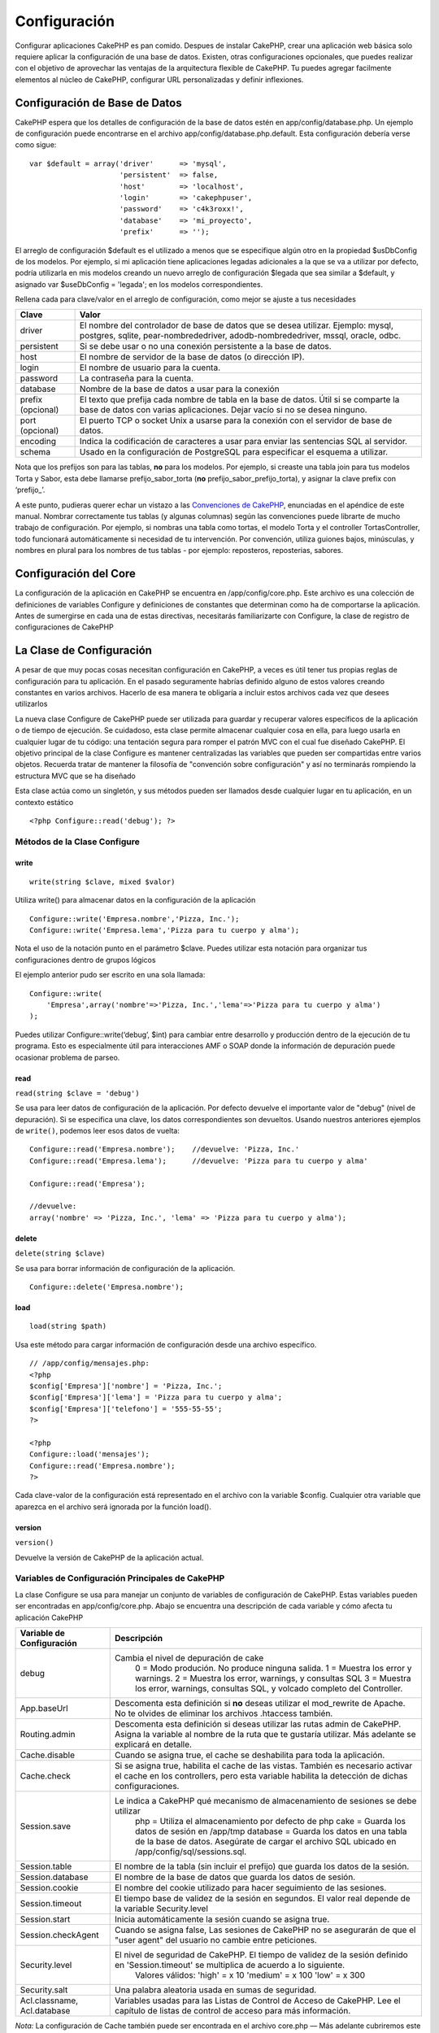 Configuración
#############

Configurar aplicaciones CakePHP es pan comido. Despues de instalar
CakePHP, crear una aplicación web básica solo requiere aplicar la
configuración de una base de datos. Existen, otras configuraciones
opcionales, que puedes realizar con el objetivo de aprovechar las
ventajas de la arquitectura flexible de CakePHP. Tu puedes agregar
facilmente elementos al núcleo de CakePHP, configurar URL personalizadas
y definir inflexiones.

Configuración de Base de Datos
==============================

CakePHP espera que los detalles de configuración de la base de datos
estén en app/config/database.php. Un ejemplo de configuración puede
encontrarse en el archivo app/config/database.php.default. Esta
configuración debería verse como sigue:

::

    var $default = array('driver'      => 'mysql',
                         'persistent'  => false,
                         'host'        => 'localhost',
                         'login'       => 'cakephpuser',
                         'password'    => 'c4k3roxx!',
                         'database'    => 'mi_proyecto',
                         'prefix'      => '');

El arreglo de configuración $default es el utilizado a menos que se
especifique algún otro en la propiedad $usDbConfig de los modelos. Por
ejemplo, si mi aplicación tiene aplicaciones legadas adicionales a la
que se va a utilizar por defecto, podría utilizarla en mis modelos
creando un nuevo arreglo de configuración $legada que sea similar a
$default, y asignado var $useDbConfig = 'legada'; en los modelos
correspondientes.

Rellena cada para clave/valor en el arreglo de configuración, como mejor
se ajuste a tus necesidades

+---------------------+-----------------------------------------------------------------------------------------------------------------------------------------------------------------------+
| Clave               | Valor                                                                                                                                                                 |
+=====================+=======================================================================================================================================================================+
| driver              | El nombre del controlador de base de datos que se desea utilizar. Ejemplo: mysql, postgres, sqlite, pear-nombrededriver, adodb-nombrededriver, mssql, oracle, odbc.   |
+---------------------+-----------------------------------------------------------------------------------------------------------------------------------------------------------------------+
| persistent          | Si se debe usar o no una conexión persistente a la base de datos.                                                                                                     |
+---------------------+-----------------------------------------------------------------------------------------------------------------------------------------------------------------------+
| host                | El nombre de servidor de la base de datos (o dirección IP).                                                                                                           |
+---------------------+-----------------------------------------------------------------------------------------------------------------------------------------------------------------------+
| login               | El nombre de usuario para la cuenta.                                                                                                                                  |
+---------------------+-----------------------------------------------------------------------------------------------------------------------------------------------------------------------+
| password            | La contraseña para la cuenta.                                                                                                                                         |
+---------------------+-----------------------------------------------------------------------------------------------------------------------------------------------------------------------+
| database            | Nombre de la base de datos a usar para la conexión                                                                                                                    |
+---------------------+-----------------------------------------------------------------------------------------------------------------------------------------------------------------------+
| prefix (opcional)   | El texto que prefija cada nombre de tabla en la base de datos. Útil si se comparte la base de datos con varias aplicaciones. Dejar vacío si no se desea ninguno.      |
+---------------------+-----------------------------------------------------------------------------------------------------------------------------------------------------------------------+
| port (opcional)     | El puerto TCP o socket Unix a usarse para la conexión con el servidor de base de datos.                                                                               |
+---------------------+-----------------------------------------------------------------------------------------------------------------------------------------------------------------------+
| encoding            | Indica la codificación de caracteres a usar para enviar las sentencias SQL al servidor.                                                                               |
+---------------------+-----------------------------------------------------------------------------------------------------------------------------------------------------------------------+
| schema              | Usado en la configuración de PostgreSQL para especificar el esquema a utilizar.                                                                                       |
+---------------------+-----------------------------------------------------------------------------------------------------------------------------------------------------------------------+

Nota que los prefijos son para las tablas, **no** para los modelos. Por
ejemplo, si creaste una tabla join para tus modelos Torta y Sabor, esta
debe llamarse prefijo\_sabor\_torta (**no**
prefijo\_sabor\_prefijo\_torta), y asignar la clave prefix con
‘prefijo\_’.

A este punto, pudieras querer echar un vistazo a las `Convenciones de
CakePHP </es/view/22/cakephp-conventions>`_, enunciadas en el apéndice
de este manual. Nombrar correctamente tus tablas (y algunas columnas)
según las convenciones puede librarte de mucho trabajo de configuración.
Por ejemplo, si nombras una tabla como tortas, el modelo Torta y el
controller TortasController, todo funcionará automáticamente si
necesidad de tu intervención. Por convención, utiliza guiones bajos,
minúsculas, y nombres en plural para los nombres de tus tablas - por
ejemplo: reposteros, reposterias, sabores.

Configuración del Core
======================

La configuración de la aplicación en CakePHP se encuentra en
/app/config/core.php. Este archivo es una colección de definiciones de
variables Configure y definiciones de constantes que determinan como ha
de comportarse la aplicación. Antes de sumergirse en cada una de estas
directivas, necesitarás familiarizarte con Configure, la clase de
registro de configuraciones de CakePHP

La Clase de Configuración
=========================

A pesar de que muy pocas cosas necesitan configuración en CakePHP, a
veces es útil tener tus propias reglas de configuración para tu
aplicación. En el pasado seguramente habrías definido alguno de estos
valores creando constantes en varios archivos. Hacerlo de esa manera te
obligaría a incluir estos archivos cada vez que desees utilizarlos

La nueva clase Configure de CakePHP puede ser utilizada para guardar y
recuperar valores específicos de la aplicación o de tiempo de ejecución.
Se cuidadoso, esta clase permite almacenar cualquier cosa en ella, para
luego usarla en cualquier lugar de tu código: una tentación segura para
romper el patrón MVC con el cual fue diseñado CakePHP. El objetivo
principal de la clase Configure es mantener centralizadas las variables
que pueden ser compartidas entre varios objetos. Recuerda tratar de
mantener la filosofía de "convención sobre configuración" y así no
terminarás rompiendo la estructura MVC que se ha diseñado

Esta clase actúa como un singletón, y sus métodos pueden ser llamados
desde cualquier lugar en tu aplicación, en un contexto estático

::

    <?php Configure::read('debug'); ?>

Métodos de la Clase Configure
-----------------------------

write
~~~~~

::

    write(string $clave, mixed $valor)

Utiliza write() para almacenar datos en la configuración de la
aplicación

::

    Configure::write('Empresa.nombre','Pizza, Inc.');
    Configure::write('Empresa.lema','Pizza para tu cuerpo y alma');

Nota el uso de la notación punto en el parámetro $clave. Puedes utilizar
esta notación para organizar tus configuraciones dentro de grupos
lógicos

El ejemplo anterior pudo ser escrito en una sola llamada:

::

    Configure::write(
        'Empresa',array('nombre'=>'Pizza, Inc.','lema'=>'Pizza para tu cuerpo y alma')
    );

Puedes utilizar Configure::write(‘debug’, $int) para cambiar entre
desarrollo y producción dentro de la ejecución de tu programa. Esto es
especialmente útil para interacciones AMF o SOAP donde la información de
depuración puede ocasionar problema de parseo.

read
~~~~

``read(string $clave = 'debug')``

Se usa para leer datos de configuración de la aplicación. Por defecto
devuelve el importante valor de "debug" (nivel de depuración). Si se
especifica una clave, los datos correspondientes son devueltos. Usando
nuestros anteriores ejemplos de ``write()``, podemos leer esos datos de
vuelta:

::

    Configure::read('Empresa.nombre');    //devuelve: 'Pizza, Inc.'
    Configure::read('Empresa.lema');      //devuelve: 'Pizza para tu cuerpo y alma'
     
    Configure::read('Empresa');
     
    //devuelve: 
    array('nombre' => 'Pizza, Inc.', 'lema' => 'Pizza para tu cuerpo y alma');

delete
~~~~~~

``delete(string $clave)``

Se usa para borrar información de configuración de la aplicación.

::

    Configure::delete('Empresa.nombre');

load
~~~~

::

    load(string $path)

Usa este método para cargar información de configuración desde una
archivo específico.

::

    // /app/config/mensajes.php:
    <?php
    $config['Empresa']['nombre'] = 'Pizza, Inc.';
    $config['Empresa']['lema'] = 'Pizza para tu cuerpo y alma';
    $config['Empresa']['telefono'] = '555-55-55';
    ?>
     
    <?php
    Configure::load('mensajes');
    Configure::read('Empresa.nombre');
    ?>

Cada clave-valor de la configuración está representado en el archivo con
la variable $config. Cualquier otra variable que aparezca en el archivo
será ignorada por la función load().

version
~~~~~~~

``version()``

Devuelve la versión de CakePHP de la aplicación actual.

Variables de Configuración Principales de CakePHP
-------------------------------------------------

La clase Configure se usa para manejar un conjunto de variables de
configuración de CakePHP. Estas variables pueden ser encontradas en
app/config/core.php. Abajo se encuentra una descripción de cada variable
y cómo afecta tu aplicación CakePHP

+-------------------------------+-------------------------------------------------------------------------------------------------------------------------------------------------------------------------------------+
| Variable de Configuración     | Descripción                                                                                                                                                                         |
+===============================+=====================================================================================================================================================================================+
| debug                         | Cambia el nivel de depuración de cake                                                                                                                                               |
|                               |  0 = Modo produción. No produce ninguna salida.                                                                                                                                     |
|                               |  1 = Muestra los error y warnings.                                                                                                                                                  |
|                               |  2 = Muestra los error, warnings, y consultas SQL                                                                                                                                   |
|                               |  3 = Muestra los error, warnings, consultas SQL, y volcado completo del Controller.                                                                                                 |
+-------------------------------+-------------------------------------------------------------------------------------------------------------------------------------------------------------------------------------+
| App.baseUrl                   | Descomenta esta definición si **no** deseas utilizar el mod\_rewrite de Apache. No te olvides de eliminar los archivos .htaccess también.                                           |
+-------------------------------+-------------------------------------------------------------------------------------------------------------------------------------------------------------------------------------+
| Routing.admin                 | Descomenta esta definición si deseas utilizar las rutas admin de CakePHP. Asigna la variable al nombre de la ruta que te gustaría utilizar. Más adelante se explicará en detalle.   |
+-------------------------------+-------------------------------------------------------------------------------------------------------------------------------------------------------------------------------------+
| Cache.disable                 | Cuando se asigna true, el cache se deshabilita para toda la aplicación.                                                                                                             |
+-------------------------------+-------------------------------------------------------------------------------------------------------------------------------------------------------------------------------------+
| Cache.check                   | Si se asigna true, habilita el cache de las vistas. También es necesario activar el cache en los controllers, pero esta variable habilita la detección de dichas configuraciones.   |
+-------------------------------+-------------------------------------------------------------------------------------------------------------------------------------------------------------------------------------+
| Session.save                  | Le indica a CakePHP qué mecanismo de almacenamiento de sesiones se debe utilizar                                                                                                    |
|                               |  php = Utiliza el almacenamiento por defecto de php                                                                                                                                 |
|                               |  cake = Guarda los datos de sesión en /app/tmp                                                                                                                                      |
|                               |  database = Guarda los datos en una tabla de la base de datos. Asegúrate de cargar el archivo SQL ubicado en /app/config/sql/sessions.sql.                                          |
+-------------------------------+-------------------------------------------------------------------------------------------------------------------------------------------------------------------------------------+
| Session.table                 | El nombre de la tabla (sin incluir el prefijo) que guarda los datos de la sesión.                                                                                                   |
+-------------------------------+-------------------------------------------------------------------------------------------------------------------------------------------------------------------------------------+
| Session.database              | El nombre de la base de datos que guarda los datos de sesión.                                                                                                                       |
+-------------------------------+-------------------------------------------------------------------------------------------------------------------------------------------------------------------------------------+
| Session.cookie                | El nombre del cookie utilizado para hacer seguimiento de las sesiones.                                                                                                              |
+-------------------------------+-------------------------------------------------------------------------------------------------------------------------------------------------------------------------------------+
| Session.timeout               | El tiempo base de validez de la sesión en segundos. El valor real depende de la variable Security.level                                                                             |
+-------------------------------+-------------------------------------------------------------------------------------------------------------------------------------------------------------------------------------+
| Session.start                 | Inicia automáticamente la sesión cuando se asigna true.                                                                                                                             |
+-------------------------------+-------------------------------------------------------------------------------------------------------------------------------------------------------------------------------------+
| Session.checkAgent            | Cuando se asigna false, Las sesiones de CakePHP no se asegurarán de que el "user agent" del usuario no cambie entre peticiones.                                                     |
+-------------------------------+-------------------------------------------------------------------------------------------------------------------------------------------------------------------------------------+
| Security.level                | El nivel de seguridad de CakePHP. El tiempo de validez de la sesión definido en 'Session.timeout' se multiplica de acuerdo a lo siguiente.                                          |
|                               |  Valores válidos:                                                                                                                                                                   |
|                               |  'high' = x 10                                                                                                                                                                      |
|                               |  'medium' = x 100                                                                                                                                                                   |
|                               |  'low' = x 300                                                                                                                                                                      |
+-------------------------------+-------------------------------------------------------------------------------------------------------------------------------------------------------------------------------------+
| Security.salt                 | Una palabra aleatoria usada en sumas de seguridad.                                                                                                                                  |
+-------------------------------+-------------------------------------------------------------------------------------------------------------------------------------------------------------------------------------+
| Acl.classname, Acl.database   | Variables usadas para las Listas de Control de Acceso de CakePHP. Lee el capítulo de listas de control de acceso para más información.                                              |
+-------------------------------+-------------------------------------------------------------------------------------------------------------------------------------------------------------------------------------+

*Nota:* La configuración de Cache también puede ser encontrada en el
archivo core.php — Más adelante cubriremos este tema.

La clase Configure puede ser utilizada para leer y escribir valores
durante la ejecución del programa. Esto puede ser especialmente útil si
desea deshabilitar el nivel de deburacion ("debug") para una sección
limita de lógica en tu aplicación, por ejemplo

Constantes de Configuración
---------------------------

A pesar de que la mayoría de las opciones de configuración se manejan
con la clase Configure, existen unas pocas constantes que utiliza
CakePHP durante su ejecución.

+--------------+-------------------------------------------------------------------------------------------------------------------------------------------+
| Constante    | Descripción                                                                                                                               |
+==============+===========================================================================================================================================+
| LOG\_ERROR   | Constante de error. Usada para diferenciar entre registros de depuración y registros de error. Actualmente PHP solo soporta LOG\_DEBUG.   |
+--------------+-------------------------------------------------------------------------------------------------------------------------------------------+

La Clase App
============

Cargar clases adicionales se ha vuelto mucho más sencillo con CakePHP.
En versiones anteriores existían funciones diferentes para cargar una
clase dependiendo de su tipo. Estas funciones han sido reemplazadas,
ahora toda la carga de clases debería hacerse a través de el método
App::import(). Éste método te asegura que una clase ha sido cargada sólo
una vez, que las clases que extiende se hayan cargado apropiadamente, y
resuelve las rutas de ubicación automáticamente en la gran mayoría de
los casos

Usando App::import()
--------------------

::

    App::import($type, $name, $parent, $search, $file, $return);

A primera vista App::import parece complejo, sin embargo, en la mayoría
de los casos es suficiente con tan sólo dos parámetros.

Importando librerías del Core
-----------------------------

Las librerías del Core, como Sanitize y Xml pueden ser cargadas
mediante:

::

    App::import('Core', 'Sanitize');

Lo anterior hará que la clase Sanitize esté disponible para su uso.

Importando Controladores, Modelos, Ayudantes, Comportamientos y Componentes
---------------------------------------------------------------------------

Todas las clases relacionadas con la aplicación pueden ser importadas
con App::import(). Los siguientes ejemplos muestran cómo hacerlo:

Cargando Controladores
~~~~~~~~~~~~~~~~~~~~~~

``App::import('Controller', 'MyController');``

Llamando a ``App::import`` es equivalente a ``require``. Es importante
darse cuenta que la clase posteriormente necesita ser inicializada.

::

    <?php
    // Lo mismo que require('controllers/users_controller.php');
    App::import('Controller', 'Users');

    // Necesitamos cargar la clase
    $Users = new UsersController;

    // If we want the model associations, components, etc to be loaded
    $Users->constructClasses();
    ?>

Cargando Modelos
~~~~~~~~~~~~~~~~

``App::import('Model', 'MyModel');``

Cargando Componentes [Components]
~~~~~~~~~~~~~~~~~~~~~~~~~~~~~~~~~

``App::import('Component', 'Auth');``

Cargando Comportamientos [Behaviors]
~~~~~~~~~~~~~~~~~~~~~~~~~~~~~~~~~~~~

``App::import('Behavior', 'Tree');``

Cargando Ayudantes[Helpers]
~~~~~~~~~~~~~~~~~~~~~~~~~~~

``App::import('Helper', 'Html');``

Cargando Ayudantes[Helpers]
~~~~~~~~~~~~~~~~~~~~~~~~~~~

``App::import('Helper', 'Html');``

Cargando desde Plugins
----------------------

Cargar clases en *plugins* funciona casi igual que cargar clases
ubicadas en el Core o en la aplicación principal, a excepción de que
debe especificarse el nombre del *plugin* donde reside la clase a
cargar.

::

    App::import('Modelo', 'NombrePlugin.Comentario');

Cargando Archivos de Terceros
-----------------------------

La función vendor() ha sido reemplazada. Los archivos de terceros deben
ser cargados también mediante App::import(). La sintaxis y los
argumentos adicionales son levemente diferentes, debido a que los
archivos de terceros y su estructura pueden variar inmensamente, y no
todos los archivos de terceros contienen clases.

Los siguientes ejemplos ilustran cómo cargar archivos de terceros en
diferentes rutas y estructuras. Los archivos de terceros deben estar
ubicados en cualquiera de los directorios *vendor*.

Ejemplos de archivos de terceros
~~~~~~~~~~~~~~~~~~~~~~~~~~~~~~~~

Para cargar **vendors/geshi.php**

::

    App::import('Vendor', 'geshi');

Para cargar **vendors/flickr/flickr.php**

::

    App::import('Vendor', 'flickr/flickr');

Para cargar **vendors/cierto.nombre.php**

::

    App::import('Vendor', 'CiertoNombre', array('file' => 'cierto.nombre.php'));

Para cargar **vendors/services/well.named.php**

::

    App::import('Vendor', 'WellNamed', array('file' => 'services'.DS.'well.named.php'));

Configuración de Rutas
======================

El enrutamanieto permite hacer una relación entre URLs y acciones de los
controller. Fue añadido a CakePHP para hacer más bonitos los URLs, más
configurables, y más flexibles. Usar el mod\_rewrite de Apache no es un
requisito para utilizar el enrutamiento, pero hará lucir mucho mejor tu
barra de direcciones.

Las rutas en CakePHP 1.2 han sido mejoradas y pueden llegar a ser muy
poderosas.

Enrutamiento por Defecto
------------------------

Antes de que aprendas a configurar tus propias rutas, deberías saber que
CakePHP viene configurado con un conjunto de rutas por defecto. Estas
rutas te llevarán bastante lejos en cualquier aplicación. Puedes acceder
a una acción directamente desde el URL colocando su nombre en la
petición. También puedes pasar parámetros a las acciones de tus
controladores usando el URL.

::

        Patron URL de las rutas por defecto:
        http://example.com/controlador/accion/param1/param2/param3

El URL /articulos/ver dirige a la acciónver() action del
ArticulosController, y /productos/listaCompleta dirige a la accion to
the lista\_completa() de ProductosController. Si no se especifica
ninguna acción en el URL, se asume que se trata de la acción index().

La configuración inicial de enrutamiento permite pasar parámetros a tus
acciones usando el URL. Una petición para /articulos/ver/25 sería
equivalente a llamar ver(25) en el ArticulosController, por ejemplo.

Parámetros con Nombre
---------------------

Algo novedoso en CakePHP 1.2 es la habilidad de usar parámetros con
nombre (named parameters). Puedes nombrar parámetros y enviar sus
valores usando el URL. Una petición para
/articulos/ver/titulo:primer+articulo/categoria:general resultaría en
una llmada a la accion view() de ArticulosController. En dicha acción,
puedes encontrar los valores del título y la categoría dentro de
$this->passedArgs['titulo'] and $this->passedArgs['categoria']
respectivamente.

Algunos ejemplos que resuman las rutas por defecto puede resultar útil.

::

       
    URL: /monos/saltar
    Dirige a: MonosController->saltar();
     
    URL: /productos
    Dirige a: ProductosController->index();
     
    URL: /tareas/ver/45
    Dirige a: TareasController->ver(45);
     
    URL: /donaciones/ver/recientes/2001
    Dirige a: DonacionesController->ver('recientes', '2001');

    URL: /contenidos/ver/capitulo:modelos/seccion:asociaciones
    Dirige a: ContenidosController->ver();
    $this->passedArgs['capitulo'] = 'modelos';
    $this->passedArgs['seccion'] = 'asociaciones';

Definir Rutas
=============

Definir tus propias rutas te permite definir cómo va a responder tu
aplicación cuando se solicite un URL determinado. Tus rutas deben ser
definidas en el archivo /app/config/routes.php usando el método
Router::connect().

El método connect() toma hasta tres parámetros: el patron de URL que
deseas hacer coindicir, los valores por defecto para los elementos de
enrutamient propios, y expresiones regulares que ayuden al enrutador a
hacer coincidir elementos en el URL.

El formáto básico para una definición de ruta es:

::

    Router::connect(
        'URL',
        array('nombreParam' => 'valorPorDefecto'),
        array('nombreParam' => 'expresionRegular')
    )

El primer parámetro es usado para decirle al enrutador qué tipo de URL
estás tratando de controlar. El URL es una cadena de caracteres
separadas por barras inclinadas (slash), pero también pueden contener el
un comodín comodín (\*) o elementos de enrutamiento propios (Elementos
de URL prefijados con el caracter dos puntos ":"). Usar un comodín le
indica al enrutador qué tipos de URL quieres hacer coincidir, y
especificar elementos de enrutamiento te permite recolectar parámetros
para las acciones de tus controladores

Una vez que hayas especificado un URL, debes utilizar los últimos dos
parámetros del método connect() para decirle a CakePHP que hacer con esa
petición una vez que ha sido seleccionada la regla adecuada. El segundo
parámetro es una arreglo asociativo. Las claves de este arreglo deben
ser nombradas como los elementos de enrutamiento en el URL, o los
elementos por defecto, que son, :controller, :action y :plugin. Los
valores en este arreglo son los valores por omisión para cada una de las
claves. Veamos algunos ehjemplos básicos antes de empezar a usar el
tercer parámetro de connect()

::

    Router::connect(
        '/pages/*',
        array('controller' => 'pages', 'action' => 'display')
    );

Esta ruta se encuentra en el archivo routes.php distribuido con CakePHP
(linea 40). Esta ruta coincide con los URL que comienzan con /pages/ y
delega a la acción display() de PagesController el manejo de la
petición. La petición /pages/productos puede sería dirigida a
PagesController->display('productos'), por ejemplo.

::

    Router::connect(
        '/mujeres',
        array('controller' => 'productos', 'action' => 'mostrar', 5)
    );

Este segundo ejemplo muestra como usar el segundo parámetro de connect()
para definir parámetros por omisión. Si construiste un sitio que muestra
productos para diferentes categorías de clientes, puedes considerar el
hacer una ruta. Esto te ayuda a crear el enlace /mujeres en lugar de
/productos/mostrar/5

Para tener flexibilidad adicional, puedes especificar elementos de
enrutamiento propios. Hacer esto te da el poder de definir lugares en el
URL donde los parámentros para las acciones deben residir. Cuando se
hace una petición, los valores para estos elementos propios se
encuentran en $this-gt;params del controlador. Estos son diferentres de
los parametros con nombre, y esta es la diferencia: los parmámetros con
nombre (/controlador/accion/nombre:valor) se encuentran en
$this->passedArgs, mientras que los elementos propios de enrutamiento se
encuentran en $this->params. Cuando defines un elemento propio de
enrutamiento, también necesitas especificar una expresión regular. Esto
le indica a CakePHP cómo reconocer si el URL está bien formado o no.

::

    Router::connect(
        '/:controller/:id',
        array('action' => 'ver'),
        array('id' => '[0-9]+')
    );

Este ejemplo sencillo muestra cómo crear una manera sencilla de ver
registros desde cualquier controlador accediendo a un URL que luce como
/mincontrolador/id. El URL suministrado a connect() especifica dos
elementos de enrutamiento, :controller e :id, El primer elemento es uno
que viene por defecto con CakePHP, así que el enrutador sabe cómo
reconocer nombres de controladores en el URL. El elemento :id es propio,
y debe ser clarificado especificando una expresión regular en el tercer
parámetro de conenct(). Esto le dice a CakePHP cómo reconocer el ID en
el URL en contraposición a cualquier otra cosa que esté allí, como el
nombre de una acción.

Una vez que hayas definido esta ruta, solicitar /manzanas/5, sería lo
mismo que solicitar /manzanas/ver/5. Ambos harán una llamada al método
ver() de ManzanasController. Dentro del método ver(), podrías acceder al
id en $this->params['id'].

unejemplo más y serás un profesional del enrutador.

::

    Router::connect(
        '/:controller/:year/:month/:day',
        array('action' => 'listar', 'day' => null),
        array(
            'year' => '[12][0-9]{3}',
            'month' => '(0[1-9]|1[012])',
            'day' => '(0[1-9]|[12][0-9]|3[01])'
        )
    );

Puede parecer un poco enredado, pero muestra lo poderosas que pueden ser
las rutas. El URL suministrado tiene cuatro elemento. El primero ya debe
resultarte familiar: el elemento que le dice a CakePHP que se trata de
un nombre de controlador.

A continuación, vamos a especificar algunos valores por defecto. Sin
importar el controlador, queremos que la acción listar() sea llamada.
Asignamos el parámetro day (día, que es el cuarto elemento en el URL) a
null, para marcarlo como opcional.

Finalmente especificamos algunas expresiones regulares que coindidiran
con años, meses y días en su forma numérica.

Una vez definda, esta ruta coindcidirá con /articulos/2007/02/01,
/escritos/2004/11/16 y /productos/2001/05 (¿recuerdas que el parametro
day era opcional?), enviando la petición a listar() de sus respectivos
controladores, con los parámetros de fecha definidos en $this->params.

Pasando parámetros a la acción
==============================

Asumiendo que tu acción fue definida como se muestra a continuación, y
que desea acceder a los argumentos usando $articuloID en lugar de
$this->params['id'], simplemente agrega el tercer parámetro de
Router::connect().

::

    // some_controller.php
    function ver($articuloID = null, $slug = null) {
        // mi codigo aqui...
    }

    // routes.php
    Router::connect(
        // E.g. /blog/3-CakePHP_Rocks
        '/blog/:id-:slug',
        array('controller' => 'blog', 'action' => 'ver'),
        array(
            // el orden importa, puesto que esto enviará ":id" como el parámetro $articuloID de tu acción.
            'pass' => array('id', 'slug'),
            'id' => '[0-9]+'
        )
    )

Y ahora, gracias a las capacidades de enrutamiento inverso, puedes usar
el arreglo de url que se muestra a continuación y Cake sabrá cómo formar
el URL tal como fue definido en las rutas.

::

    // ver.ctp
    // Esto va a devolver un lik a /blog/3-CakePHP_Rocks
    link('CakePHP Rocks', array(
        'controller' => 'blog',
        'action' => 'view',
        'id' => 3,
        'slug' => Inflector::slug('CakePHP Rocks')
    )) ?>

Rutas con prefijos
==================

Muchas cplicaciones requieren una zona administrativa donde los usuarios
privilegiados puedan hacer cambios. Estos es comunment hecho a través de
un URL especial como ``/admin/usuarios/editar/5``. En CakePHP, las rutas
admin pueden ser habilitadas en el archivo core.php asignando la ruta
para Routing.admin.

::

    Configure::write('Routing.admin', 'admin');

En tu controlador, cualquier acción que empiece por ``admin_`` será
llamada. Usando nuestro ejemplo de usuarios, el nombre de la acción de
nuestro ``UsuariosController`` debe ser ``admin_editar``

Puedes usar el enrutador para usar prefijos propios para usos más allá
de la administraión

::

    Router::connect('/perfiles/:controller/:action', array('prefix' => 'perfiles')); 

Cualquier llamada a la sección de perfiles buscará el prefijo
``perfiles_`` en las llamadas a métodos. Nuestro ejemplo de usuarios
tendría una estructura de URL que luciría como
``/perfiles/usuarios/editar/5``, lo cual invocaría el método
``perfiles_editar`` del ``UsuariosController``. también es importante
reordar que usar el Ayudante HTML para construir tus enlaces te ayudará
a mantener los prefijos. Este es un ejemplo de un enlace usando el
ayudante HTML

::

    echo $html->link('Editat tu perfil', array('controller' => 'usuarios', 'action' => 'perfiles_editar')); 

Puedes utilizar múltiples prefijos de ruta para crar una muy flexible
estructura de URL para tu aplicación

Enrutamiento por defecto
------------------------

Antes de que leas como configurar tus rutas, deberías saber que CakePHP
incluye algunas por defecto. El enrutamiento en CakePHP te ofrece mucho
más que cualquier otra aplicación. Puedes acceder directamente a
cualquier acción poniéndola solo en la URL. Puedes enviar también
variables a la acción a través de la URL.

::

        Patrones de enrutamiento por defecto: 
        http://example.com/controller/action/param1/param2/param3

La URL /posts/view enruta hacia la accion view() del controlador
PostsController y /products/viewClearance enruta hacia la accion
view\_clearance() del controlador ProductsController. Si la acción no
esta definida en la URL, el método index() es asumido por defecto.

El enrutamiento por defecto te permite enviar parámetros a la acción a
través de la URL. Una petición hacia /posts/view/25 sería equivalente a
llamar a la acción view(25) en el controlador PostsController.

Passed arguments
----------------

Los argumentos pasados son argumentos adicionales o segmentos de rutas
que se usan al hacer una solicitud. Generalmente se usan para pasar
parámetros a los métodos de los controladores.

::

    http://localhost/calendars/view/recent/mark

En el ejemplo anterior, ``recent`` y ``mark`` son argumentos que se
pasan a ``CalendarsController::view()``. Los argumentos pasados se dan a
los controladores de tres formas. Primero, como argumentos al método de
acción llamado, segundo estan disponibles en ``$this->params['pass']``
como una matriz indexada numericamente. Por último, existe
``$this->passedArgs`` disponible de la misma manera que la segunda
forma. Al utilizar rutas personalizadas pueden pasarse ciertos
parámetros junto con los argumentos pasados. Ver `'Pasando Argumentos a
una
acción' </es/view/945/Routes-Configuration#Passing-parameters-to-action-949>`_
para más información.

**Argumentos del método de acción llamado**

::

    CalendarsController extends AppController{
        function view($arg1, $arg2){
            debug($arg1);
            debug($arg2);
            debug(func_get_args());
        }
    }

Aqui tendremos:

::

    recent

::

    mark

::

    Array
    (
        [0] => recent
        [1] => mark
    )

**$this->params['pass'] como matriz indexada numericamente**

::

    debug($this->params['pass'])

Aqui tendremos:

::

    Array
    (
        [0] => recent
        [1] => mark
    )

**$this->passedArgs como matriz indexada numericamente**

::

    debug($this->passedArgs)

::

    Array
    (
        [0] => recent
        [1] => mark
    )

$this->passedArgs también puede contener parámentros Nombrados como una
matriz mixta con los argumentos pasados.

Parámetros con nombre
---------------------

Una nueva característica en CakePHP 1.2 es la posibilidad de setear
nombres de parámetros y su valor por la URL. Una petición a
/posts/view/title:first+post/category:general resultaría en una llamada
a la acción view() del controlador PostsController. En esta acción,
podrás encontrar los valores para title y category dentro de
$this->passedArgs['title'] y $this->passedArgs['category']
respectivamente.

Algunos ejemplos que pueden ser de utilidad.

::

    Acceder a la acción jump() del controlador MonkeysController desde la URL:  
        
    URL: /monkeys/jump
    Enrutado: MonkeysController->jump();
     
    URL: /products
    Enrutado: ProductsController->index();
     
    URL: /tasks/view/45
    Enrutado: TasksController->view(45);
     
    URL: /donations/view/recent/2001
    Enrutado: DonationsController->view('recent', '2001');

    URL: /contents/view/chapter:models/section:associations
    Enrutado: ContentsController->view();
    $this->passedArgs['chapter'] = 'models';
    $this->passedArgs['section'] = 'associations';

Defining Routes
---------------

Defining your own routes allows you to define how your application will
respond to a given URL. Define your own routes in the
/app/config/routes.php file using the ``Router::connect()`` method.

The ``connect()`` method takes up to three parameters: the URL you wish
to match, the default values for your route elements, and regular
expression rules to help the router match elements in the URL.

The basic format for a route definition is:

::

    Router::connect(
        'URL',
        array('paramName' => 'defaultValue'),
        array('paramName' => 'matchingRegex')
    )

The first parameter is used to tell the router what sort of URL you're
trying to control. The URL is a normal slash delimited string, but can
also contain a wildcard (\*) or route elements (variable names prefixed
with a colon). Using a wildcard tells the router what sorts of URLs you
want to match, and specifying route elements allows you to gather
parameters for your controller actions.

Once you've specified a URL, you use the last two parameters of
``connect()`` to tell CakePHP what to do with a request once it has been
matched. The second parameter is an associative array. The keys of the
array should be named after the route elements in the URL, or the
default elements: :controller, :action, and :plugin. The values in the
array are the default values for those keys. Let's look at some basic
examples before we start using the third parameter of connect().

::

    Router::connect(
        '/pages/*',
        array('controller' => 'pages', 'action' => 'display')
    );

This route is found in the routes.php file distributed with CakePHP
(line 40). This route matches any URL starting with /pages/ and hands it
to the ``display()`` method of the ``PagesController();`` The request
/pages/products would be mapped to
``PagesController->display('products')``, for example.

::

    Router::connect(
        '/government',
        array('controller' => 'products', 'action' => 'display', 5)
    );

This second example shows how you can use the second parameter of
``connect()`` to define default parameters. If you built a site that
features products for different categories of customers, you might
consider creating a route. This allows you link to /government rather
than /products/display/5.

Another common use for the Router is to define an "alias" for a
controller. Let's say that instead of accessing our regular URL at
/users/someAction/5, we'd like to be able to access it by
/cooks/someAction/5. The following route easily takes care of that:

::

    Router::connect(
        '/cooks/:action/*', array('controller' => 'users', 'action' => 'index')
    );

This is telling the Router that any url beginning with /cooks/ should be
sent to the users controller.

When generating urls, routes are used too. Using
``array('controller' => 'users', 'action' => 'someAction', 5)`` as a url
will output /cooks/someAction/5 if the above route is the first match
found

If you are planning to use custom named arguments with your route, you
have to make the router aware of it using the ``Router::connectNamed``
function. So if you want the above route to match urls like
``/cooks/someAction/type:chef`` we do:

::

    Router::connectNamed(array('type'));
    Router::connect(
        '/cooks/:action/*', array('controller' => 'users', 'action' => 'index')
    );

You can specify your own route elements, doing so gives you the power to
define places in the URL where parameters for controller actions should
lie. When a request is made, the values for these route elements are
found in $this->params of the controller. This is different than named
parameters are handled, so note the difference: named parameters
(/controller/action/name:value) are found in $this->passedArgs, whereas
custom route element data is found in $this->params. When you define a
custom route element, you also need to specify a regular expression -
this tells CakePHP how to know if the URL is correctly formed or not.

::

    Router::connect(
        '/:controller/:id',
        array('action' => 'view'),
        array('id' => '[0-9]+')
    );

This simple example illustrates how to create a quick way to view models
from any controller by crafting a URL that looks like
/controllername/id. The URL provided to connect() specifies two route
elements: :controller and :id. The :controller element is a CakePHP
default route element, so the router knows how to match and identify
controller names in URLs. The :id element is a custom route element, and
must be further clarified by specifying a matching regular expression in
the third parameter of connect(). This tells CakePHP how to recognize
the ID in the URL as opposed to something else, such as an action name.

Once this route has been defined, requesting /apples/5 is the same as
requesting /apples/view/5. Both would call the view() method of the
ApplesController. Inside the view() method, you would need to access the
passed ID at ``$this->params['id']``.

If you have a single controller in your application and you want that
controller name does not appear in url, e.g have urls like /demo instead
of /home/demo:

::

     Router::connect('/:action', array('controller' => 'home')); 

One more example, and you'll be a routing pro.

::

    Router::connect(
        '/:controller/:year/:month/:day',
        array('action' => 'index', 'day' => null),
        array(
            'year' => '[12][0-9]{3}',
            'month' => '0[1-9]|1[012]',
            'day' => '0[1-9]|[12][0-9]|3[01]'
        )
    );

This is rather involved, but shows how powerful routes can really
become. The URL supplied has four route elements. The first is familiar
to us: it's a default route element that tells CakePHP to expect a
controller name.

Next, we specify some default values. Regardless of the controller, we
want the index() action to be called. We set the day parameter (the
fourth element in the URL) to null to flag it as being optional.

Finally, we specify some regular expressions that will match years,
months and days in numerical form. Note that parenthesis (grouping) are
not supported in the regular expressions. You can still specify
alternates, as above, but not grouped with parenthesis.

Once defined, this route will match /articles/2007/02/01,
/posts/2004/11/16, and /products/2001/05 (as defined, the day parameter
is optional as it has a default), handing the requests to the index()
actions of their respective controllers, with the date parameters in
$this->params.

Pasando parámetros a las acciones
---------------------------------

Asumiendo que tu action fue definida así y quieres acceder los
argumentos usando ``$articleID`` en vez de ``$this->params['id']``, tan
solo agrega un array extra en el 3er parámetro de ``Router::connect()``.

::

    // some_controller.php
    function view($articleID = null, $slug = null) {
        // some code here...
    }

    // routes.php
    Router::connect(
        // E.g. /blog/3-CakePHP_Rocks
        '/blog/:id-:slug',
        array('controller' => 'blog', 'action' => 'view'),
        array(
         // el orden es importante ya que esto va a mapear ":id" con $articleID en tu action
            'pass' => array('id', 'slug'),
            'id' => '[0-9]+'
        )
    );

Y ahora, gracias a la capacidad de enrutamiento inverso podrás pasar la
url como se muestra abajo y Cake sabrá como formar la URL como se
definió en los routers.

::

    // view.ctp
    // esto devolverá un link a /blog/3-CakePHP_Rocks
    <?php echo $html->link('CakePHP Rocks', array(
        'controller' => 'blog',
        'action' => 'view',
        'id' => 3,
        'slug' => Inflector::slug('CakePHP Rocks')
    )); ?>

Prefix Routing
--------------

Muchas aplicaciones necesitan una sección administrativa donde los
usuarios con privilegios puedan hacer cambios. Con frecuencia, esto se
hace con una URL especial como /admin/users/edit/5. En CakePHP, el admin
routing puede activarse dentro del archivo de configuración del core
ajustando la ruta de administración para Routing.admin.

::

    Configure::write('Routing.admin', 'admin');

En tu controlador, será llamada cualquier acción con un prefijo
``admin_``. Recurriendo a nuestro ejemplo de usuarios, acceder a la URL
/admin/users/edit/5 debería llamar al método ``admin_edit`` de nuestro
``UsersController`` pasando 5 como primer parámetro.

Puedes mapear la URL /admin a tu acción ``admin_index`` del pages
controller usando la ruta

::

    Router::connect('/admin', array('controller' => 'pages', 'action' => 'index', 'admin' => true)); 

Puedes configurar el Router usado múltiples prefijos:

::

    Router::connect('/profiles/:controller/:action/*', array('prefix' => 'profiles', 'profiles' => true)); 

Cualquier llamada a la sección Profiles buscaría el prefijo
``profiles_`` en las llamadas a los métodos. Nuestro ejemplo tendría una
URL como /profiles/users/edit/5 que llamaría al método ``profiles_edit``
en el ``UsersController``. Es también importante recordar que usar el
HTML helper para construir tus enlaces, te ayudará a mantener las
llamadas a los prefijos. He aquí cómo construir este enlace usando el
HTML helper:

::

    echo $html->link('Edit your profile', array('profiles' => true, 'controller' => 'users', 'action' => 'edit', 'id' => 5)); 

Puedes ajustar múltiples rutas con prefijos usando esta metodología para
crear una estructura de URL flexible para tu aplicación.

Rutas y plugins
---------------

Las rutas a Plugins utilizan la clave **plugin**. Puedes crear enlaces
que apunten a un plugin siempre que añadas la clave plugin al array de
la url.

::

    echo $html->link('New todo', array('plugin' => 'todo', 'controller' => 'todo_items', 'action' => 'create'));

Por el contrario, si la petición activa es un plugin y quieres crear un
enlace que no tiene plugin, puedes hacerlo como sigue.

::

    echo $html->link('New todo', array('plugin' => null, 'controller' => 'users', 'action' => 'profile'));

Al poner ``plugin => null`` le estás diciendo al Router que quieres
crear un enlace que no forma parte de un plugin.

Extensiones de archivo
----------------------

Para manejar diferentes extensiones de archivo con tus rutas, necesitas
una línea extra en el archivo de configuración de rutas:

::

    Router::parseExtensions('html', 'rss');

Esto le dirá al router que retire las extensiones de archivo
coincidentes y que procese entonces el resto..

Si quieres crear una url como /page/title-of-page.html podrías crear tu
ruta como se explica a continuación:

::

        Router::connect(
            '/page/:title',
            array('controller' => 'pages', 'action' => 'view'),
            array(
                'pass' => array('title')
            )
        );  

Para crear enlaces que se mapeen a esas rutas simplemente usamos:

::

    $html->link('Link title', array('controller' => 'pages', 'action' => 'view', 'title' => Inflector::slug('text to slug', '-'), 'ext' => 'html'))

Custom Route classes
--------------------

Custom route classes allow you to extend and change how individual
routes parse requests and handle reverse routing. A route class should
extend ``CakeRoute`` and implement one or both of ``match()`` and
``parse()``. Parse is used to parse requests and match is used to handle
reverse routing.

You can use a custom route class when making a route by using the
``routeClass`` option, and loading the file containing your route before
trying to use it.

::

    Router::connect(
         '/:slug', 
         array('controller' => 'posts', 'action' => 'view'),
         array('routeClass' => 'SlugRoute')
    );

This route would create an instance of ``SlugRoute`` and allow you to
implement custom parameter handling

Inflexiones Propias
===================

Las convenciones de nomenclatura de CakePHP pueden ser muy buenas.
Nombras la tabla de base de datos "usuarios", tu modelo "Usuario", tu
controlador "UsuariosController" y todo funcionará automáticamente. La
forma en que CakePHP sabe como atar unas cosas a otras es a través de
las inflexiones de palabras entre formas en singular y plural.

Hay ocasiones, sobre todo para usuarios de habla hispana, en que
encontrarás situaciones donde el inflector de CakePHP no funcione como
lo esperas. Si CakePHP no es capaz de reconocer tu Reloj o Ciudad,
editar el archivo de inflexiones propias es la manera de indicarle a
CakePHP que existen otros casos especiales. Este archivo se encuentra en
/app/config/inflections.php.

En este archivo encontrarás seis variables. Cada una de ellas te permite
definir a un grado muy fino el comportamiento de inflexiones de CakePHP.

+-------------------------------+-----------------------------------------------------------------------------------------------------------------------------------------------------------------------------------------------------------------------------------------------------------+
| Variable de inflections.php   | Descripción                                                                                                                                                                                                                                               |
+===============================+===========================================================================================================================================================================================================================================================+
| $pluralRules                  | Este arreglo contienen las expresiones regulares para pluralizar los casos especiales. Las claves del arreglo son los patrones y los valores los reemplazos.                                                                                              |
+-------------------------------+-----------------------------------------------------------------------------------------------------------------------------------------------------------------------------------------------------------------------------------------------------------+
| $uninflectedPlural            | Un arreglo que contiene palabras que no han de ser modificadas para obtener su plural, como la palabra gente o dinero.                                                                                                                                    |
+-------------------------------+-----------------------------------------------------------------------------------------------------------------------------------------------------------------------------------------------------------------------------------------------------------+
| $irregularPlural              | Un arreglo que contiene palabras y su respectivo plural. Las claves de este arreglo contienen la forma singular y los valores la forma plural. Este arreglo debe ser utilizado para colocar palabras que no sigan las reglas definidas en $pluralRules.   |
+-------------------------------+-----------------------------------------------------------------------------------------------------------------------------------------------------------------------------------------------------------------------------------------------------------+
| $singularRules                | Igual que $pluralRules, solo que contiene las reglas para singularizar palabras.                                                                                                                                                                          |
+-------------------------------+-----------------------------------------------------------------------------------------------------------------------------------------------------------------------------------------------------------------------------------------------------------+
| $uninflectedSingular          | Igual que $uninflectedPlural, solo que este arreglo contiene las palabras que no tienen singular. Por defecto es igual que $uninflectedPlural.                                                                                                            |
+-------------------------------+-----------------------------------------------------------------------------------------------------------------------------------------------------------------------------------------------------------------------------------------------------------+
| $irregularSingular            | Igual que $irregularPlural, solo que con palabras en forma singular.                                                                                                                                                                                      |
+-------------------------------+-----------------------------------------------------------------------------------------------------------------------------------------------------------------------------------------------------------------------------------------------------------+

Haciendo Bootstrap de CakePHP
=============================

Si tienes necesidades de configuración adicionales, usa el archivo de
bootstrap de CakePHP que se encuentra en /app/config/bootstrap.php. Este
archivo es ejecutado inmediatamente después de el bootstrap propio de
CakePHP.

Este archivo es ideal para un número de tareas comunes:

-  Definir funciones de conveniencia
-  Definir constantes globales
-  Definir rutas adicionales para modelos, controladores, vistas,
   plugins...

Sé cuidadoso de mantener el patron de diseño MVC cuando agregues cosas
al archivo bootstrap, puede resultar tentador colocar funciones para dar
formato a texto allí para luego usarlas en controladores.

Resiste la tentación. Te lo agradecerás más adelante a ti mismo.

Podrías considerar colocar cosas en la clase AppController. Esta clase
en poder de todos los controladores de la aplicación. AppController es
útil para colocar funciones que se ejecutan antes o después de eventos
definidos (callbacks), que serán usados en todos tus controladores.
